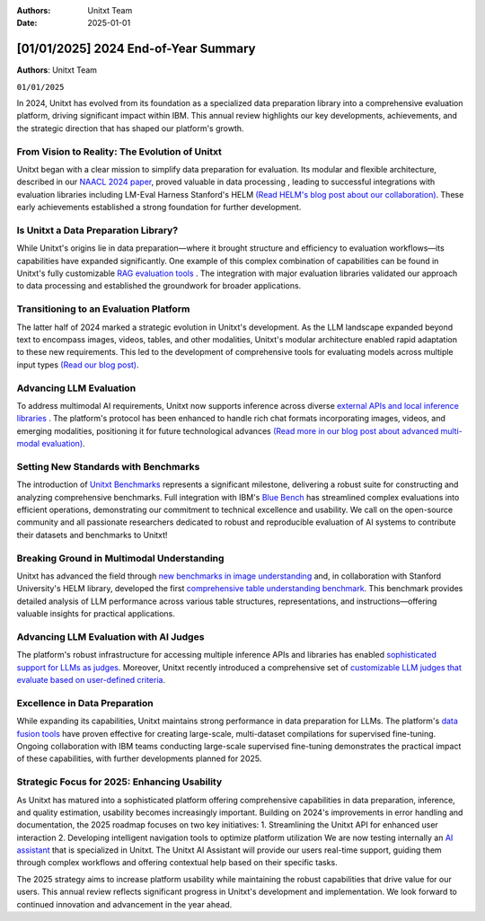 .. title:: 2024 End-of-Year Summary
:Authors: Unitxt Team
:Date: 2025-01-01

=================================================================================================
[01/01/2025] 2024 End-of-Year Summary
=================================================================================================

**Authors**: Unitxt Team

``01/01/2025``

In 2024, Unitxt has evolved from its foundation as a specialized data preparation library into a comprehensive evaluation platform, driving significant impact within IBM.
This annual review highlights our key developments, achievements, and the strategic direction that has shaped our platform's growth.

From Vision to Reality: The Evolution of Unitxt
------------------------------------------------

Unitxt began with a clear mission to simplify data preparation for evaluation.
Its modular and flexible architecture, described in our `NAACL 2024 paper <https://aclanthology.org/2024.naacl-demo.21/>`_, proved valuable in data processing , leading to successful integrations with evaluation libraries including LM-Eval Harness Stanford's HELM `(Read HELM's blog post about our collaboration) <https://crfm.stanford.edu/2024/09/05/unitxt.html>`_.
These early achievements established a strong foundation for further development.

Is Unitxt a Data Preparation Library?
--------------------------------------

While Unitxt's origins lie in data preparation—where it brought structure and efficiency to evaluation workflows—its capabilities have expanded significantly.
One example of this complex combination of capabilities can be found in Unitxt's fully customizable `RAG evaluation tools <https://www.unitxt.ai/en/latest/docs/rag_support.html>`_ .
The integration with major evaluation libraries validated our approach to data processing and established the groundwork for broader applications.

Transitioning to an Evaluation Platform
----------------------------------------

The latter half of 2024 marked a strategic evolution in Unitxt's development.
As the LLM landscape expanded beyond text to encompass images, videos, tables, and other modalities, Unitxt's modular architecture enabled rapid adaptation to these new requirements.
This led to the development of comprehensive tools for evaluating models across multiple input types `(Read our blog post) <https://www.unitxt.ai/en/latest/blog/inference_engines_blog.html>`_.

Advancing LLM Evaluation
-------------------------

To address multimodal AI requirements, Unitxt now supports inference across diverse `external APIs and local inference libraries <https://www.unitxt.ai/en/latest/docs/inference.html>`_ . The platform's protocol has been enhanced to handle rich chat formats incorporating images, videos, and emerging modalities, positioning it for future technological advances `(Read more in our blog post about advanced multi-modal evaluation) <https://www.unitxt.ai/en/latest/blog/vision_robustness_blog.html>`_.

Setting New Standards with Benchmarks
----------------------------------------

The introduction of `Unitxt Benchmarks <https://www.unitxt.ai/en/latest/docs/benchmark.html>`_ represents a significant milestone, delivering a robust suite for constructing and analyzing comprehensive benchmarks. Full integration with IBM's `Blue Bench <https://www.unitxt.ai/en/latest/catalog/catalog.benchmarks.bluebench.html>`_ has streamlined complex evaluations into efficient operations, demonstrating our commitment to technical excellence and usability.
We call on the open-source community and all passionate researchers dedicated to robust and reproducible evaluation of AI systems to contribute their datasets and benchmarks to Unitxt!

Breaking Ground in Multimodal Understanding
--------------------------------------------

Unitxt has advanced the field through `new benchmarks in image understanding <https://www.unitxt.ai/en/latest/catalog/catalog.benchmarks.vision.html>`_ and, in collaboration with Stanford University's HELM library, developed the first `comprehensive table understanding benchmark <https://www.unitxt.ai/en/latest/catalog/catalog.benchmarks.tables_benchmark.html>`_.
This benchmark provides detailed analysis of LLM performance across various table structures, representations, and instructions—offering valuable insights for practical applications.

Advancing LLM Evaluation with AI Judges
----------------------------------------

The platform's robust infrastructure for accessing multiple inference APIs and libraries has enabled `sophisticated support for LLMs as judges <https://www.unitxt.ai/en/latest/docs/llm_as_judge.html>`_.
Moreover, Unitxt recently introduced a comprehensive set of `customizable LLM judges that evaluate based on user-defined criteria <https://github.com/IBM/unitxt/blob/main/examples/evaluate_llm_as_judge_pairwise_user_criteria_no_catalog.py>`_.

Excellence in Data Preparation
-------------------------------

While expanding its capabilities, Unitxt maintains strong performance in data preparation for LLMs.
The platform's `data fusion tools <https://www.unitxt.ai/en/latest/unitxt.fusion.html>`_ have proven effective for creating large-scale, multi-dataset compilations for supervised fine-tuning.
Ongoing collaboration with IBM teams conducting large-scale supervised fine-tuning demonstrates the practical impact of these capabilities, with further developments planned for 2025.

Strategic Focus for 2025: Enhancing Usability
--------------------------------------------------

As Unitxt has matured into a sophisticated platform offering comprehensive capabilities in data preparation, inference, and quality estimation, usability becomes increasingly important. Building on 2024's improvements in error handling and documentation, the 2025 roadmap focuses on two key initiatives:
1.	Streamlining the Unitxt API for enhanced user interaction
2.	Developing intelligent navigation tools to optimize platform utilization
We are now testing internally an `AI assistant <https://github.com/IBM/unitxt/tree/main/src/unitxt/assistant>`_ that is specialized in Unitxt.
The Unitxt AI Assistant will provide our users real-time support, guiding them through complex workflows and offering contextual help based on their specific tasks.

The 2025 strategy aims to increase platform usability while maintaining the robust capabilities that drive value for our users.
This annual review reflects significant progress in Unitxt's development and implementation. We look forward to continued innovation and advancement in the year ahead.

